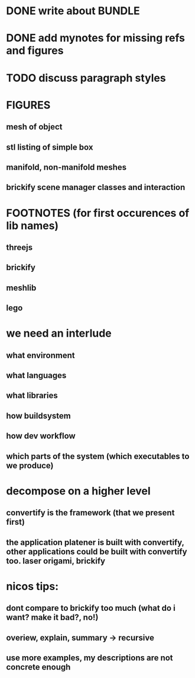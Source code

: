 #+TITLE Notes for my Bachelor Thesis

* DONE write about *BUNDLE*
  CLOSED: [2016-06-18 Sat 15:11]

* DONE add mynotes for missing refs and figures
  CLOSED: [2016-06-22 Wed 19:44]

* TODO discuss paragraph styles

* FIGURES
** mesh of object
** stl listing of simple box
** manifold, non-manifold meshes
** brickify scene manager classes and interaction

* FOOTNOTES (for first occurences of lib names)
** threejs
** brickify
** meshlib
** lego

* we need an interlude
** what environment
** what languages
** what libraries
** how buildsystem
** how dev workflow
** which parts of the system (which executables to we produce)

* decompose on a higher level

** convertify is the framework (that we present first)

** the application platener is built with convertify, other applications could be built with convertify too. laser origami, brickify

* nicos tips:

** dont compare to brickify too much (what do i want? make it bad?, no!)

** overiew, explain, summary -> recursive

** use more examples, my descriptions are not concrete enough
